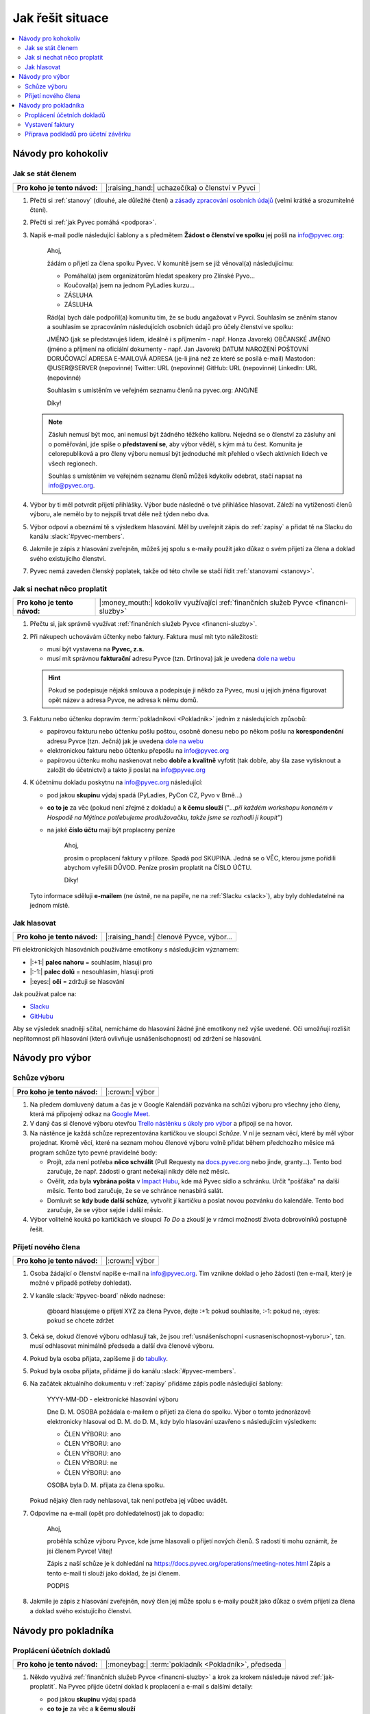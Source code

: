 Jak řešit situace
=================

.. contents::
   :depth: 2
   :local:
   :backlinks: none



Návody pro kohokoliv
--------------------


.. _jak-clenstvi:

Jak se stát členem
^^^^^^^^^^^^^^^^^^

+------------------------------+-------------------------------------------------+
| **Pro koho je tento návod:** | |:raising_hand:| uchazeč(ka) o členství v Pyvci |
+------------------------------+-------------------------------------------------+

#. Přečti si :ref:`stanovy` (dlouhé, ale důležité čtení) a `zásady zpracování osobních údajů <https://pyvec.org/cs/zpracovani-osobnich-udaju/>`__ (velmi krátké a srozumitelné čtení).
#. Přečti si :ref:`jak Pyvec pomáhá <podpora>`.
#. Napiš e-mail podle následující šablony a s předmětem **Žádost o členství ve spolku** jej pošli na info@pyvec.org:

      Ahoj,

      žádám o přijetí za člena spolku Pyvec. V komunitě jsem se již
      věnoval(a) následujícímu:

      * Pomáhal(a) jsem organizátorům hledat speakery pro Zlínské Pyvo...
      * Koučoval(a) jsem na jednom PyLadies kurzu...
      * ZÁSLUHA
      * ZÁSLUHA

      Rád(a) bych dále podpořil(a) komunitu tím, že se budu angažovat v Pyvci.
      Souhlasím se zněním stanov a souhlasím se zpracováním následujících
      osobních údajů pro účely členství ve spolku:

      JMÉNO (jak se představuješ lidem, ideálně i s příjmením - např. Honza Javorek)
      OBČANSKÉ JMÉNO (jméno a příjmení na oficiální dokumenty - např. Jan Javorek)
      DATUM NAROZENÍ
      POŠTOVNÍ DORUČOVACÍ ADRESA
      E-MAILOVÁ ADRESA (je-li jiná než ze které se posílá e-mail)
      Mastodon: @USER@SERVER (nepovinné)
      Twitter: URL (nepovinné)
      GitHub: URL (nepovinné)
      LinkedIn: URL (nepovinné)

      Souhlasím s umístěním ve veřejném seznamu členů na pyvec.org: ANO/NE

      Díky!

   .. note::
      Zásluh nemusí být moc, ani nemusí být žádného těžkého kalibru. Nejedná se o členství za zásluhy ani o poměřování, jde spíše o **představení se**, aby výbor věděl, s kým má tu čest. Komunita je celorepubliková a pro členy výboru nemusí být jednoduché mít přehled o všech aktivních lidech ve všech regionech.

      Souhlas s umístěním ve veřejném seznamu členů můžeš kdykoliv odebrat, stačí napsat na info@pyvec.org.

#. Výbor by ti měl potvrdit přijetí přihlášky. Výbor bude následně o tvé přihlášce hlasovat. Záleží na vytíženosti členů výboru, ale nemělo by to nejspíš trvat déle než týden nebo dva.
#. Výbor odpoví a obeznámí tě s výsledkem hlasování. Měl by uveřejnit zápis do :ref:`zapisy` a přidat tě na Slacku do kanálu :slack:`#pyvec-members`.
#. Jakmile je zápis z hlasování zveřejněn, můžeš jej spolu s e-maily použít jako důkaz o svém přijetí za člena a doklad svého existujícího členství.
#. Pyvec nemá zaveden členský poplatek, takže od této chvíle se stačí řídit :ref:`stanovami <stanovy>`.


.. _jak-proplatit:

Jak si nechat něco proplatit
^^^^^^^^^^^^^^^^^^^^^^^^^^^^

+------------------------------+---------------------------------------------------------------------------------------+
| **Pro koho je tento návod:** | |:money_mouth:| kdokoliv využívající :ref:`finančních služeb Pyvce <financni-sluzby>` |
+------------------------------+---------------------------------------------------------------------------------------+

#. Přečtu si, jak správně využívat :ref:`finančních služeb Pyvce <financni-sluzby>`.

#. Při nákupech uchovávám účtenky nebo faktury. Faktura musí mít tyto náležitosti:

   - musí být vystavena na **Pyvec, z.s.**
   - musí mít správnou **fakturační** adresu Pyvce (tzn. Drtinova) jak je uvedena `dole na webu <https://pyvec.org/>`_

   .. hint::
      Pokud se podepisuje nějaká smlouva a podepisuje ji někdo za Pyvec, musí u jejich jména figurovat opět název a adresa Pyvce, ne adresa k němu domů.

#. Fakturu nebo účtenku dopravím :term:`pokladníkovi <Pokladník>` jedním z následujících způsobů:

   - papírovou fakturu nebo účtenku pošlu poštou, osobně donesu nebo po někom pošlu na **korespondenční** adresu Pyvce (tzn. Ječná) jak je uvedena `dole na webu <https://pyvec.org/>`_
   - elektronickou fakturu nebo účtenku přepošlu na info@pyvec.org
   - papírovou účtenku mohu naskenovat nebo **dobře a kvalitně** vyfotit (tak dobře, aby šla zase vytisknout a založit do účetnictví) a takto ji poslat na info@pyvec.org

#. K účetnímu dokladu poskytnu na info@pyvec.org následující:

   - pod jakou **skupinu** výdaj spadá (PyLadies, PyCon CZ, Pyvo v Brně...)
   - **co to je** za věc (pokud není zřejmé z dokladu) a **k čemu slouží** ("*...při každém workshopu konaném v Hospodě na Mýtince potřebujeme prodlužovačku, takže jsme se rozhodli ji koupit*")
   - na jaké **číslo účtu** mají být proplaceny peníze

      Ahoj,

      prosím o proplacení faktury v příloze. Spadá pod SKUPINA.
      Jedná se o VĚC, kterou jsme pořídili abychom vyřešili DŮVOD.
      Peníze prosím proplatit na ČÍSLO ÚČTU.

      Díky!

   Tyto informace sděluji **e-mailem** (ne ústně, ne na papíře, ne na :ref:`Slacku <slack>`), aby byly dohledatelné na jednom místě.


.. _jak-hlasovani:

Jak hlasovat
^^^^^^^^^^^^

+------------------------------+----------------------------------------+
| **Pro koho je tento návod:** | |:raising_hand:| členové Pyvce, výbor… |
+------------------------------+----------------------------------------+

Při elektronických hlasováních používáme emotikony s následujícím významem:

* |:+1:| **palec nahoru** = souhlasím, hlasuji pro
* |:-1:| **palec dolů** = nesouhlasím, hlasuji proti
* |:eyes:| **oči** = zdržuji se hlasování

Jak používat palce na:

* `Slacku <https://slack.com/intl/en-cz/help/articles/202931348-Use-emoji-and-emoticons>`__
* `GitHubu <https://github.blog/2016-03-10-add-reactions-to-pull-requests-issues-and-comments/>`__

Aby se výsledek snadněji sčítal, nemícháme do hlasování žádné jiné emotikony než výše uvedené. Oči umožňují rozlišit nepřítomnost při hlasování (která ovlivňuje usnášeníschopnost) od zdržení se hlasování.


Návody pro výbor
----------------

Schůze výboru
^^^^^^^^^^^^^

+------------------------------+-----------------+
| **Pro koho je tento návod:** | |:crown:| výbor |
+------------------------------+-----------------+

#. Na předem domluvený datum a čas je v Google Kalendáři pozvánka na schůzi výboru pro všechny jeho členy, která má připojený odkaz na `Google Meet <https://meet.google.com/>`__.
#. V daný čas si členové výboru otevřou `Trello nástěnku s úkoly pro výbor <https://trello.com/b/6GjKGJfq/board>`__ a připojí se na hovor.
#. Na nástěnce je každá schůze reprezentována kartičkou ve sloupci *Schůze*. V ní je seznam věcí, které by měl výbor projednat. Kromě věcí, které na seznam mohou členové výboru volně přidat během předchozího měsíce má program schůze tyto pevné pravidelné body:

   * Projít, zda není potřeba **něco schválit** (Pull Requesty na `docs.pyvec.org <https://github.com/pyvec/docs.pyvec.org>`__ nebo jinde, granty…). Tento bod zaručuje, že např. žádosti o grant nečekají nikdy déle než měsíc.
   * Ověřit, zda byla **vybrána pošta** v `Impact Hubu <https://www.hubpraha.cz/d10/>`__, kde má Pyvec sídlo a schránku. Určit "pošťáka" na další měsíc. Tento bod zaručuje, že se ve schránce nenasbírá salát.
   * Domluvit se **kdy bude další schůze**, vytvořit jí kartičku a poslat novou pozvánku do kalendáře. Tento bod zaručuje, že se výbor sejde i další měsíc.

#. Výbor volitelně kouká po kartičkách ve sloupci *To Do* a zkouší je v rámci možností života dobrovolníků postupně řešit.


Přijetí nového člena
^^^^^^^^^^^^^^^^^^^^

+------------------------------+-----------------+
| **Pro koho je tento návod:** | |:crown:| výbor |
+------------------------------+-----------------+

#. Osoba žádající o členství napíše e-mail na info@pyvec.org. Tím vznikne doklad o jeho žádosti (ten e-mail, který je možné v případě potřeby dohledat).
#. V kanále :slack:`#pyvec-board` někdo nadnese:

      @board hlasujeme o přijetí XYZ za člena Pyvce, dejte :+1: pokud souhlasíte, :-1: pokud ne, :eyes: pokud se chcete zdržet

#. Čeká se, dokud členové výboru odhlasují tak, že jsou :ref:`usnášeníschopní <usnasenischopnost-vyboru>`, tzn. musí odhlasovat minimálně předseda a další dva členové výboru.
#. Pokud byla osoba přijata, zapíšeme ji do `tabulky <https://docs.google.com/spreadsheets/d/1n8hzBnwZ5ANkUCvwEy8rWsXlqeAAwu-5JBodT5OJx_I/edit#gid=0>`__.
#. Pokud byla osoba přijata, přidáme ji do kanálu :slack:`#pyvec-members`.
#. Na začátek aktuálního dokumentu v :ref:`zapisy` přidáme zápis podle následující šablony:

      YYYY-MM-DD - elektronické hlasování výboru

      Dne D. M. OSOBA požádala e-mailem o přijetí za člena do spolku. Výbor o tomto jednorázově elektronicky hlasoval od D. M. do D. M., kdy bylo hlasování uzavřeno s následujícím výsledkem:

      * ČLEN VÝBORU: ano
      * ČLEN VÝBORU: ano
      * ČLEN VÝBORU: ano
      * ČLEN VÝBORU: ne
      * ČLEN VÝBORU: ano

      OSOBA byla D. M. přijata za člena spolku.

   Pokud nějaký člen rady nehlasoval, tak není potřeba jej vůbec uvádět.
#. Odpovíme na e-mail (opět pro dohledatelnost) jak to dopadlo:

      Ahoj,

      proběhla schůze výboru Pyvce, kde jsme hlasovali o přijetí nových členů. S radostí ti mohu oznámit, že jsi členem Pyvce! Vítej!

      Zápis z naší schůze je k dohledání na https://docs.pyvec.org/operations/meeting-notes.html Zápis a tento e-mail ti slouží jako doklad, že jsi členem.

      PODPIS
#. Jakmile je zápis z hlasování zveřejněn, nový člen jej může spolu s e-maily použít jako důkaz o svém přijetí za člena a doklad svého existujícího členství.


.. _navody-pokladnik:

Návody pro pokladníka
---------------------

.. _proplaceni:

Proplácení účetních dokladů
^^^^^^^^^^^^^^^^^^^^^^^^^^^

+------------------------------+------------------------------------------------------+
| **Pro koho je tento návod:** | |:moneybag:| :term:`pokladník <Pokladník>`, předseda |
+------------------------------+------------------------------------------------------+

#. Někdo využívá :ref:`finančních služeb Pyvce <financni-sluzby>` a krok za krokem následuje návod :ref:`jak-proplatit`. Na Pyvec přijde účetní doklad k proplacení a e-mail s dalšími detaily:

   - pod jakou **skupinu** výdaj spadá
   - **co to je** za věc a **k čemu slouží**
   - na jaké **číslo účtu** mají být proplaceny peníze

#. Ověříš, že se něco takového projednávalo a schválilo. Ověříš, jestli sedí částky.
#. Přihlásíš se do `Fio banky <https://ib.fio.cz/ib/login>`_ a odešleš platbu, přičemž využiješ detaily z e-mailu:

   -  číslo účtu
   -  do zprávy napíšeš:

         SKUPINA: proplacení účtu za VĚC

#. Propiskou napíšeš na papírový doklad slovo **PYVEC** aby se odlišil od dokladů firmy `Fragaria <https://fragaria.cz/>`_ a dáš jej do šuplíku číslo 2 ve `Fragarii <https://fragaria.cz/>`_, odkud se doklady automagicky odesílají k :term:`účetní <Účetní>`.

.. note::

   Ideálně je každý účetní doklad vyřízen samostatnou platbou. Cílem je, aby :term:`účetní <Účetní>` mohla z výpisu snadno evidovat, co k čemu patří.

   Pokud je toho víc, třeba při proplácení účtenek z `PyCon CZ <https://cz.pycon.org>`_, sloučíš platby podle čísla účtu, kam se mají proplatit peníze, poznamenáš to do zprávy k platbě a papírové doklady se sepnou sponkou s poznámkou, že byly proplaceny dohromady.


Vystavení faktury
^^^^^^^^^^^^^^^^^

+------------------------------+------------------------------------------------------+
| **Pro koho je tento návod:** | |:moneybag:| :term:`pokladník <Pokladník>`, předseda |
+------------------------------+------------------------------------------------------+

#. Někdo Pyvci oznámí "domluvila jsem, že nám `PSF <https://www.python.org/psf/>`_ pošle milion korun jako sponzorský dar"
#. Zjisti:

   - pod jakou **skupinu** příjem spadá (PyLadies, PyCon CZ, Pyvo v Brně...)
   - na jakou **částku**
   - na jaké **fakturační údaje**

#. Napiš e-mail a pošli jej naší :term:`účetní <Účetní>`:

      Dobrý den,

      prosím o vystavení faktury za Pyvec na částku ČÁSTKA.
      Účetní středisko je SKUPINA. Fakturační údaje:

      FAKTURAČNÍ ÚDAJE

      Děkuji

   Fakturační údaje neposíláš jako odkaz někam na internet, ale vložíš je přímo do e-mailu jako text.
#. :term:`Účetní` odpoví připravenou fakturou. :term:`Pokladník` nebo člověk z prvního bodu ji doručí plátci.

.. note::

   Pokud víš, že budeš vystavovat deset faktur, tak neposíláš deset e-mailů, ale připravíš si informace a potom o vystavení všech požádáš jednou zprávou.


Příprava podkladů pro účetní závěrku
^^^^^^^^^^^^^^^^^^^^^^^^^^^^^^^^^^^^

+------------------------------+------------------------------------------------------+
| **Pro koho je tento návod:** | |:moneybag:| :term:`pokladník <Pokladník>`, předseda |
+------------------------------+------------------------------------------------------+

#. Když se blíží konec roku, :term:`účetní <Účetní>` se ozve, že by potřebovala doklady pro účetní závěrku.
#. Získej doklady za věci placené v tomto roce od těch, kdo je ještě nedodali, a věci :ref:`proplať <proplaceni>`.
#. Stáhni výpisy z PayPalu a pošli je :term:`účetní <Účetní>`. Výpisy z transparentního účtu si stahuje sama. Účetní doklady, které jsme jí za celý rok poslali, musí sedět s tím, co je ve výpisech. Když něčemu nerozumí, napíše a doptá se.
#. :term:`Účetní` pošle zpět účetní závěrku a všechno k daňovému přiznání.

   .. note::
      Účetní závěrky máme zatím rozházené po e-mailech a :ref:`Google Drive <google-workspace>`. Toto bychom chtěli do budoucna vylepšit a závěrky podle :ref:`stanov <stanovy>` nechávat schvalovat členskou schůzí a zveřejňovat je.

#. Nějaké z těch papírů (:term:`účetní <Účetní>` napíše jaké) podepíše předseda a pošle na finanční úřad.
